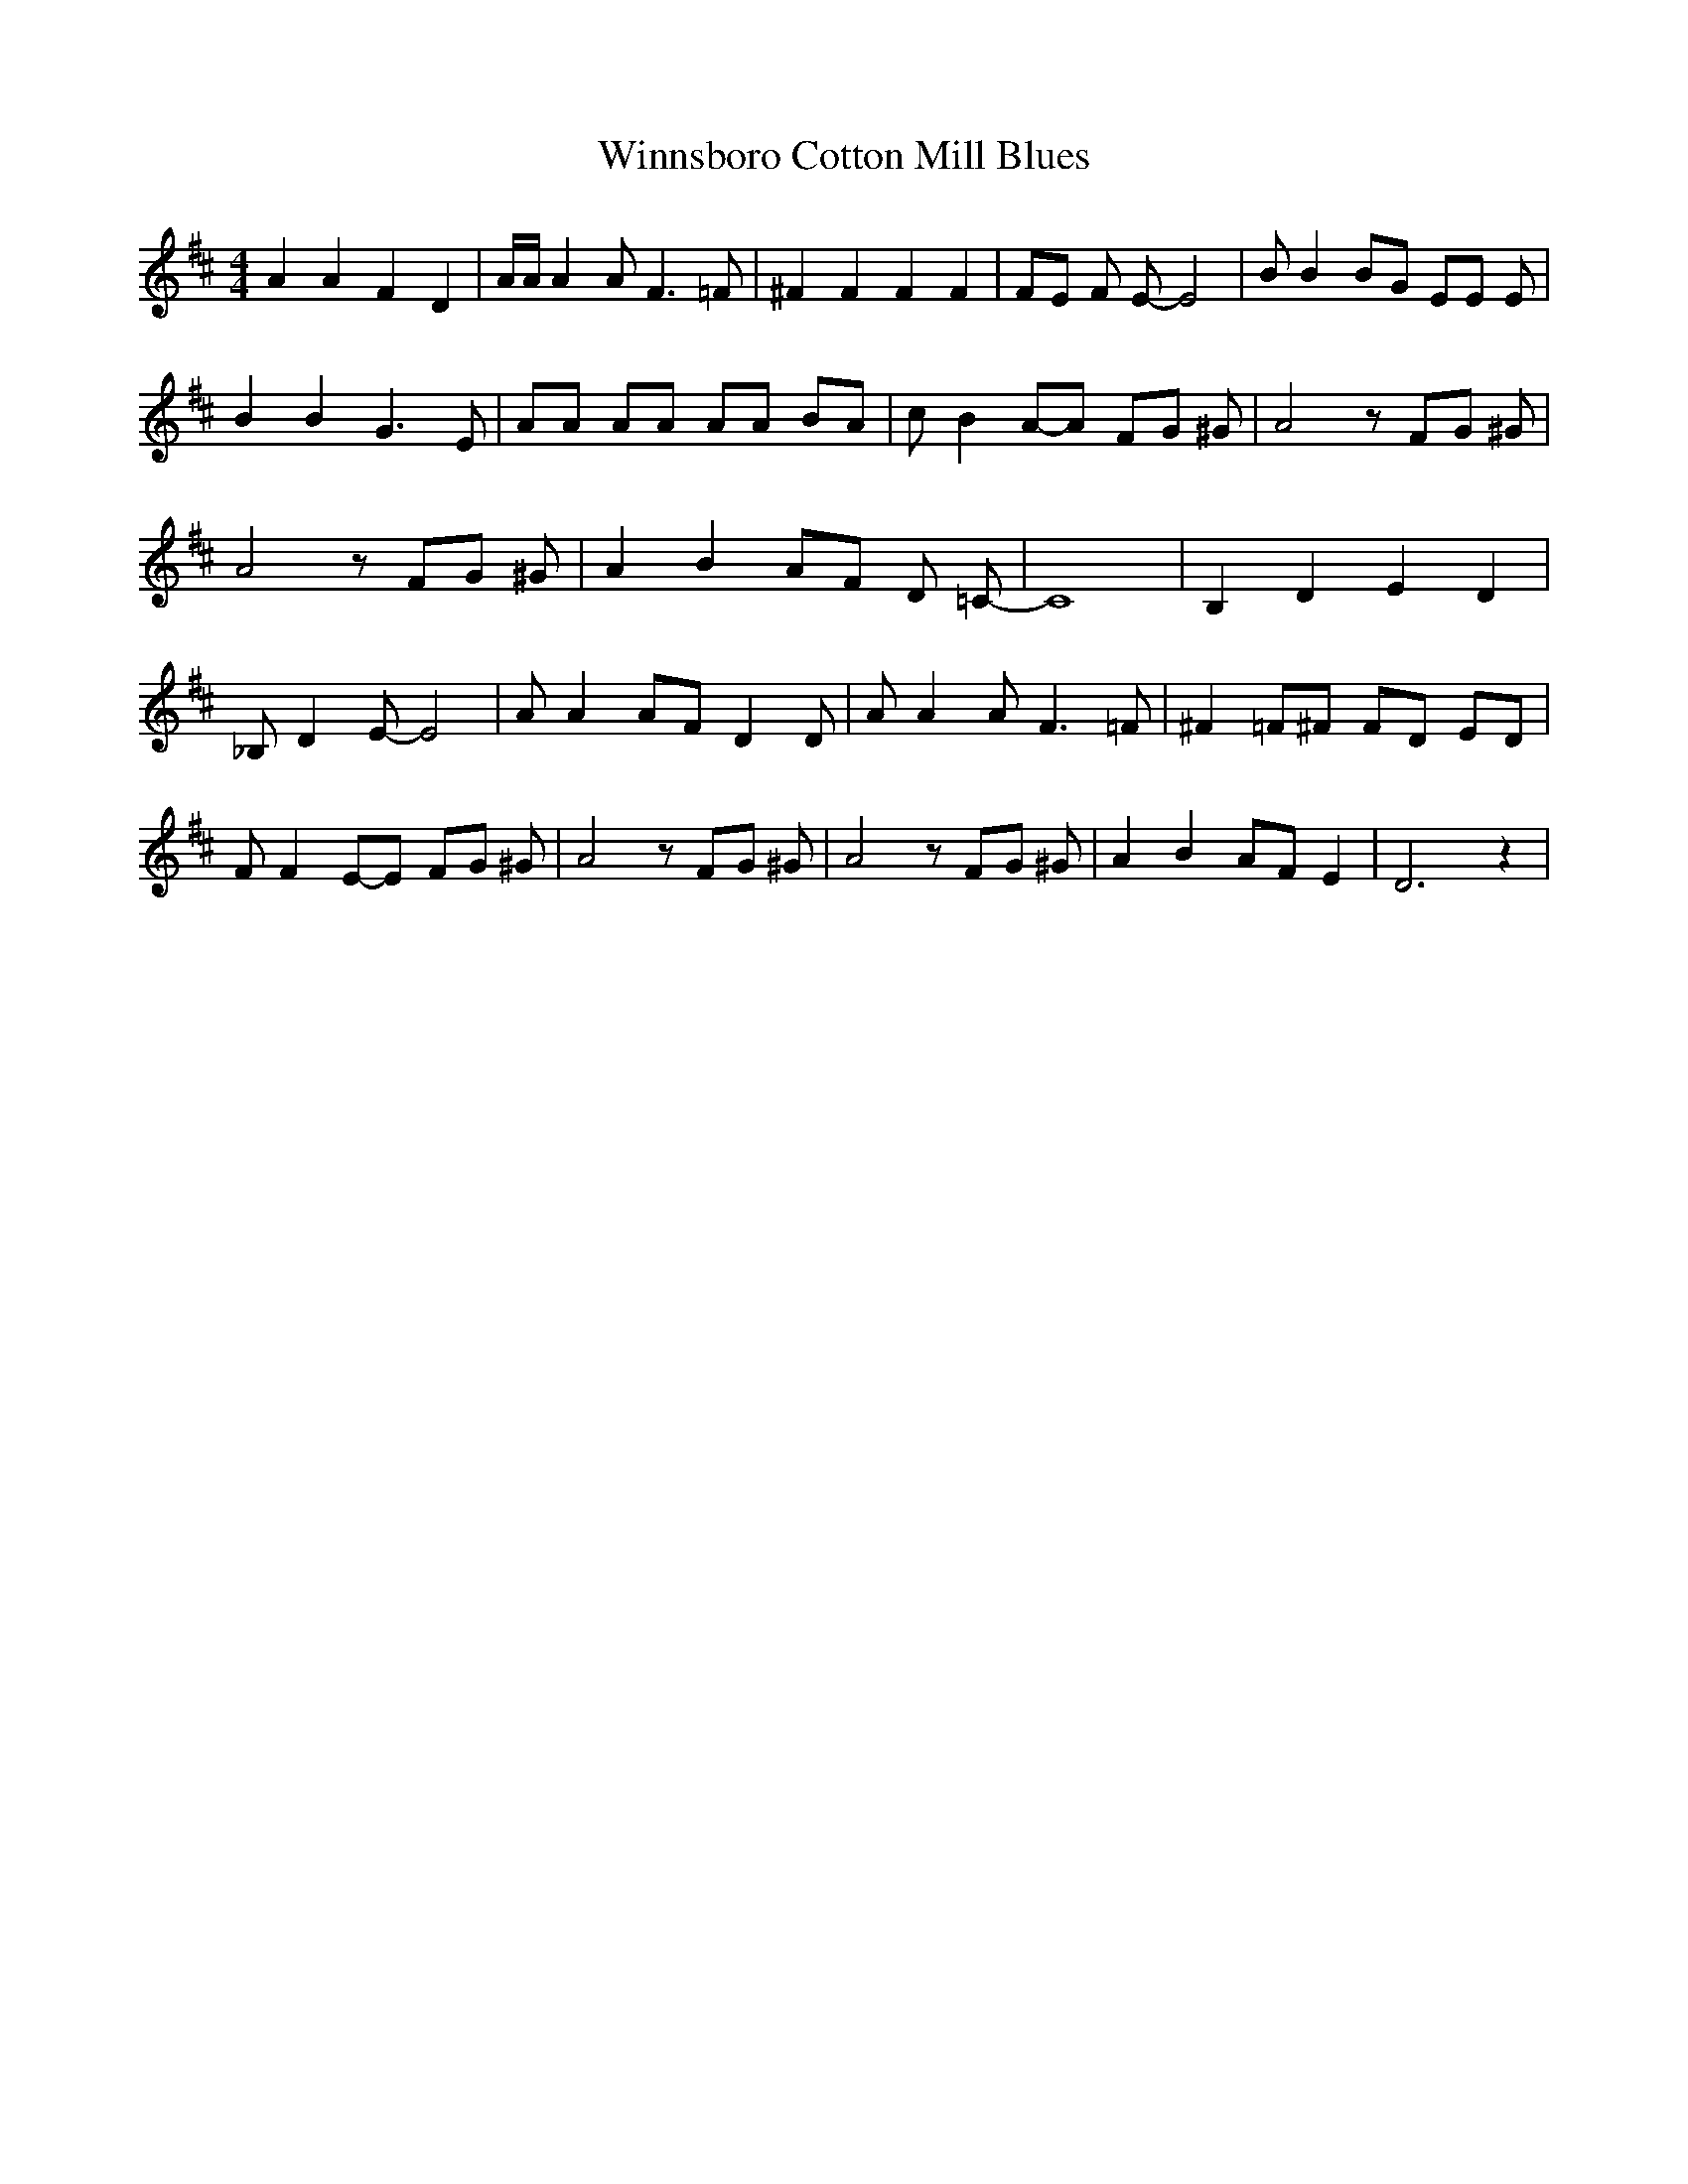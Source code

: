 % Generated more or less automatically by swtoabc by Erich Rickheit KSC
X:1
T:Winnsboro Cotton Mill Blues
M:4/4
L:1/8
K:D
 A2 A2 F2 D2| A/2A/2 A2 A F3 =F| ^F2 F2 F2 F2| FE F E- E4| B B2 BG EE E|\
 B2 B2 G3 E| AA AA AA BA| c B2A-A FG ^G| A4 z FG ^G| A4 z FG ^G| A2 B2 AF D =C-|\
 C8| B,2 D2 E2 D2| _B, D2 E- E4| A A2 AF D2 D| A A2 A F3 =F| ^F2 =F^F FD ED|\
 F F2E-E FG ^G| A4 z FG ^G| A4 z FG ^G| A2 B2 AF E2| D6 z2|

